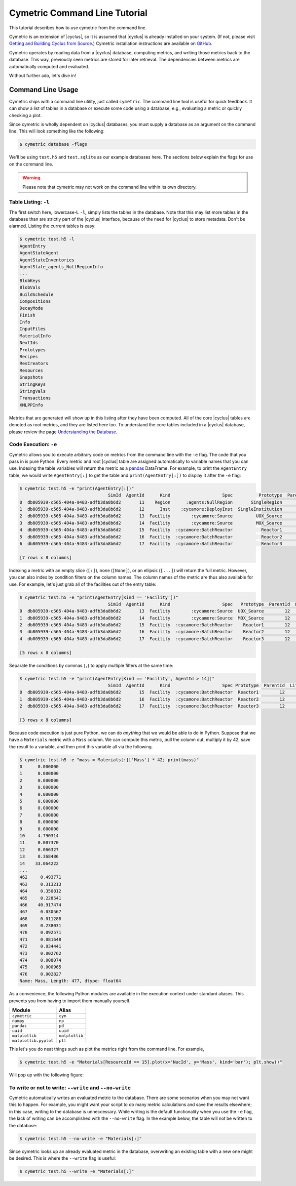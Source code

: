 .. _cym_tutorial:

Cymetric Command Line Tutorial
==============================
This tutorial describes how to use cymetric from the command line.

Cymetric is an extension of |cyclus|, so it is assumed that |cyclus| is already
installed on your system. (If not, please visit `Getting and Building Cyclus
from Source <http://fuelcycle.org/kernel/build_from_source.html>`_.) Cymetric
installation instructions are available on `GitHub
<https://github.com/cyclus/cymetric>`_.

Cymetric operates by reading data from a |cyclus| database, computing metrics,
and writing those metrics back to the database. This way, previously seen
metrics are stored for later retrieval. The dependencies between metrics are
automatically computed and evaluated.

Without further ado, let's dive in!

Command Line Usage
------------------
Cymetric ships with a command line utility, just called ``cymetric``.
The command line tool is useful for quick feedback. It can show a list of
tables in a database or execute some code using a database, e.g., evaluating
a metric or quickly checking a plot.

Since cymetric is wholly dependent on |cyclus| databases, you must supply a
database as an argument on the command line. This will look something like the
following:

.. code-block:: bash

    $ cymetric database -flags

We'll be using ``test.h5`` and ``test.sqlite`` as our example databases here.
The sections below explain the flags for use on the command line.

.. warning::

    Please note that cymetric may not work on the command line within its own directory.

Table Listing: ``-l``
~~~~~~~~~~~~~~~~~~~~~
The first switch here, lowercase-L ``-l``, simply lists the tables in the
database.  Note that this may list more tables in the database than are
strictly part of the |cyclus| interface, because of the need for |cyclus| to
store metadata. Don't be alarmed. Listing the current tables is easy:

.. code-block:: bash

    $ cymetric test.h5 -l
    AgentEntry
    AgentStateAgent
    AgentStateInventories
    AgentState_agents_NullRegionInfo
    ...
    BlobKeys
    BlobVals
    BuildSchedule
    Compositions
    DecayMode
    Finish
    Info
    InputFiles
    MaterialInfo
    NextIds
    Prototypes
    Recipes
    ResCreators
    Resources
    Snapshots
    StringKeys
    StringVals
    Transactions
    XMLPPInfo

Metrics that are generated will show up in this listing after they have been
computed. All of the core |cyclus| tables are denoted as root metrics, and they
are listed here too. To understand the core tables included in a |cyclus|
database, please review the page `Understanding the Database
<http://fuelcycle.org/user/dbdoc.html>`_.

Code Execution: ``-e``
~~~~~~~~~~~~~~~~~~~~~~~
Cymetric allows you to execute arbitrary code on metrics from the command line
with the ``-e`` flag. The code that you pass in is pure Python. Every metric
and root |cyclus| table are assigned automatically to variable names that you
can use. Indexing the table variables will return the metric as a `pandas
<http://pandas.pydata.org/>`_ DataFrame. For example, to print the
``AgentEntry`` table, we would write ``AgentEntry[:]`` to get the table and
``print(AgentEntry[:])`` to display it after the ``-e`` flag:

.. code-block:: bash

    $ cymetric test.h5 -e "print(AgentEntry[:])"
                                      SimId  AgentId      Kind                    Spec          Prototype  ParentId  Lifetime  EnterTime
    0  db805939-c565-404a-9483-adfb3da8b6d2       11    Region      :agents:NullRegion       SingleRegion        -1        -1          0
    1  db805939-c565-404a-9483-adfb3da8b6d2       12      Inst    :cycamore:DeployInst  SingleInstitution        11        -1          0
    2  db805939-c565-404a-9483-adfb3da8b6d2       13  Facility        :cycamore:Source         UOX_Source        12        -1          1
    3  db805939-c565-404a-9483-adfb3da8b6d2       14  Facility        :cycamore:Source         MOX_Source        12        -1          1
    4  db805939-c565-404a-9483-adfb3da8b6d2       15  Facility  :cycamore:BatchReactor           Reactor1        12        -1          1
    5  db805939-c565-404a-9483-adfb3da8b6d2       16  Facility  :cycamore:BatchReactor           Reactor2        12        -1          2
    6  db805939-c565-404a-9483-adfb3da8b6d2       17  Facility  :cycamore:BatchReactor           Reactor3        12        -1          3

    [7 rows x 8 columns]

Indexing a metric with an empty slice (``[:]``), none (``[None]``), or an ellipsis
(``[...]``) will return the full metric. However, you can also index by condition
filters on the column names. The column names of the metric are thus also available for
use.  For example, let's just grab all of the facilities out of the entry table:

.. code-block:: bash

    $ cymetric test.h5 -e "print(AgentEntry[Kind == 'Facility'])"
                                      SimId  AgentId      Kind                    Spec   Prototype  ParentId  Lifetime  EnterTime
    0  db805939-c565-404a-9483-adfb3da8b6d2       13  Facility        :cycamore:Source  UOX_Source        12        -1          1
    1  db805939-c565-404a-9483-adfb3da8b6d2       14  Facility        :cycamore:Source  MOX_Source        12        -1          1
    2  db805939-c565-404a-9483-adfb3da8b6d2       15  Facility  :cycamore:BatchReactor    Reactor1        12        -1          1
    3  db805939-c565-404a-9483-adfb3da8b6d2       16  Facility  :cycamore:BatchReactor    Reactor2        12        -1          2
    4  db805939-c565-404a-9483-adfb3da8b6d2       17  Facility  :cycamore:BatchReactor    Reactor3        12        -1          3

    [5 rows x 8 columns]

Separate the conditions by commas (``,``) to apply multiple filters at the same
time:

.. code-block:: bash

    $ cymetric test.h5 -e "print(AgentEntry[Kind == 'Facility', AgentId > 14])"
                                      SimId  AgentId      Kind                    Spec Prototype  ParentId  Lifetime  EnterTime
    0  db805939-c565-404a-9483-adfb3da8b6d2       15  Facility  :cycamore:BatchReactor  Reactor1        12        -1          1
    1  db805939-c565-404a-9483-adfb3da8b6d2       16  Facility  :cycamore:BatchReactor  Reactor2        12        -1          2
    2  db805939-c565-404a-9483-adfb3da8b6d2       17  Facility  :cycamore:BatchReactor  Reactor3        12        -1          3

    [3 rows x 8 columns]

Because code execution is just pure Python, we can do *anything* that we would be
able to do in Python. Suppose that we have a ``Materials`` metric with a ``Mass``
column. We can compute this metric, pull the column out, multiply it by 42,
save the result to a variable, and then print this variable all via the following.

.. code-block:: bash

    $ cymetric test.h5 -e "mass = Materials[:]['Mass'] * 42; print(mass)"
    0      0.000000
    1      0.000000
    2      0.000000
    3      0.000000
    4      0.000000
    5      0.000000
    6      0.000000
    7      0.000000
    8      0.000000
    9      0.000000
    10     4.790314
    11     0.007370
    12     0.066327
    13     0.368486
    14    33.064222
    ...
    462     0.493771
    463     0.313213
    464     0.350812
    465     0.228541
    466    40.917474
    467     0.030567
    468     0.011288
    469     0.238031
    470     0.092571
    471     0.081648
    472     0.034441
    473     0.002762
    474     0.008074
    475     0.000965
    476     0.002827
    Name: Mass, Length: 477, dtype: float64

As a convenience, the following Python modules are available in the execution context
under standard aliases. This prevents you from having to import them manually yourself.

===================== ==============
Module                Alias
===================== ==============
``cymetric``          ``cym``
``numpy``             ``np``
``pandas``            ``pd``
``uuid``              ``uuid``
``matplotlib``        ``matplotlib``
``matplotlib.pyplot`` ``plt``
===================== ==============

This let's you do neat things such as plot the metrics right from the command line.
For example,

.. code-block:: bash

    $ cymetric test.h5 -e "Materials[ResourceId == 15].plot(x='NucId', y='Mass', kind='bar'); plt.show()"

Will pop up with the following figure:

.. image:: ../../astatic/tut_nucid_mass.png

To write or not to write: ``--write`` and ``--no-write``
~~~~~~~~~~~~~~~~~~~~~~~~~~~~~~~~~~~~~~~~~~~~~~~~~~~~~~~~~~~~~
Cymetric automatically writes an evaluated metric to the database. There are
some scenarios when you may not want this to happen. For example, you might
want your script to do many metric calculations and save the results elsewhere;
in this case, writing to the database is unneccessary. While writing is the
default functionality when you use the ``-e`` flag, the lack of writing
can be accomplished with the ``--no-write`` flag. In the example below, the
table will not be written to the database:

.. code-block:: bash

    $ cymetric test.h5 --no-write -e "Materials[:]"

Since cymetric looks up an already evaluated metric in the database,
overwriting an existing table with a new one might be desired. This is where
the ``--write`` flag is useful:

.. code-block:: bash

    $ cymetric test.h5 --write -e "Materials[:]"

